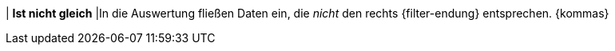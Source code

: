 | *Ist nicht gleich*
|In die Auswertung fließen Daten ein, die _nicht_ den rechts {filter-endung} entsprechen. {kommas}
